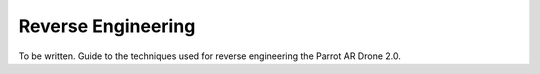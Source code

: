Reverse Engineering
===================

To be written. Guide to the techniques used for reverse engineering the Parrot
AR Drone 2.0.
